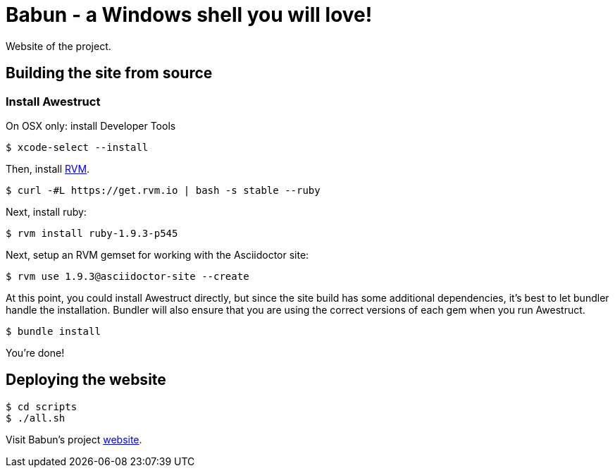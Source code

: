 = Babun - a Windows shell you will love!

Website of the project.

== Building the site from source

=== Install Awestruct


On OSX only: install Developer Tools

 $ xcode-select --install

Then, install http://rvm.io[RVM]. 

 $ curl -#L https://get.rvm.io | bash -s stable --ruby

Next, install ruby:

 $ rvm install ruby-1.9.3-p545

Next, setup an RVM gemset for working with the Asciidoctor site:

 $ rvm use 1.9.3@asciidoctor-site --create 

At this point, you could install Awestruct directly, but since the site build has some additional dependencies, it's best to let bundler handle the installation. Bundler will also ensure that you are using the correct versions of each gem when you run Awestruct.

 $ bundle install

You're done!

== Deploying the website

 $ cd scripts
 $ ./all.sh


Visit Babun's project http://babun.github.io[website].
